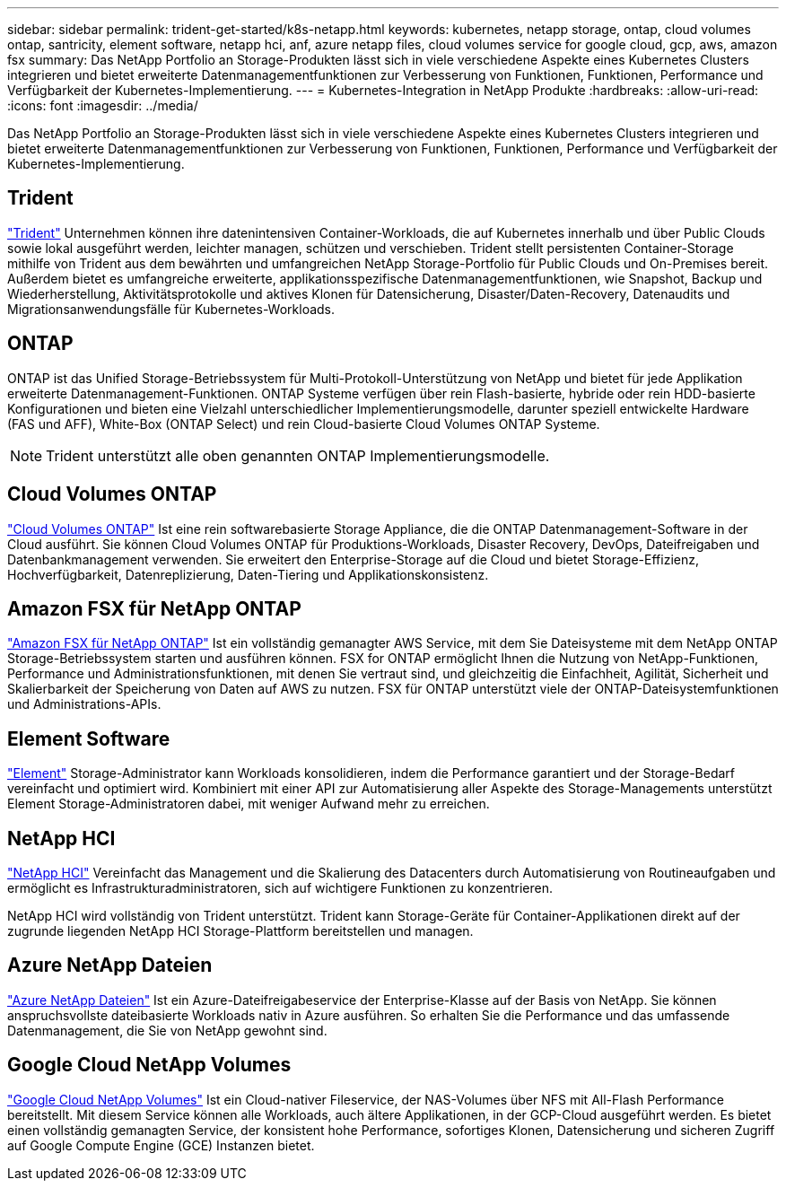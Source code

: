 ---
sidebar: sidebar 
permalink: trident-get-started/k8s-netapp.html 
keywords: kubernetes, netapp storage, ontap, cloud volumes ontap, santricity, element software, netapp hci, anf, azure netapp files, cloud volumes service for google cloud, gcp, aws, amazon fsx 
summary: Das NetApp Portfolio an Storage-Produkten lässt sich in viele verschiedene Aspekte eines Kubernetes Clusters integrieren und bietet erweiterte Datenmanagementfunktionen zur Verbesserung von Funktionen, Funktionen, Performance und Verfügbarkeit der Kubernetes-Implementierung. 
---
= Kubernetes-Integration in NetApp Produkte
:hardbreaks:
:allow-uri-read: 
:icons: font
:imagesdir: ../media/


[role="lead"]
Das NetApp Portfolio an Storage-Produkten lässt sich in viele verschiedene Aspekte eines Kubernetes Clusters integrieren und bietet erweiterte Datenmanagementfunktionen zur Verbesserung von Funktionen, Funktionen, Performance und Verfügbarkeit der Kubernetes-Implementierung.



== Trident

https://docs.netapp.com/us-en/trident/["Trident"^] Unternehmen können ihre datenintensiven Container-Workloads, die auf Kubernetes innerhalb und über Public Clouds sowie lokal ausgeführt werden, leichter managen, schützen und verschieben. Trident stellt persistenten Container-Storage mithilfe von Trident aus dem bewährten und umfangreichen NetApp Storage-Portfolio für Public Clouds und On-Premises bereit. Außerdem bietet es umfangreiche erweiterte, applikationsspezifische Datenmanagementfunktionen, wie Snapshot, Backup und Wiederherstellung, Aktivitätsprotokolle und aktives Klonen für Datensicherung, Disaster/Daten-Recovery, Datenaudits und Migrationsanwendungsfälle für Kubernetes-Workloads.



== ONTAP

ONTAP ist das Unified Storage-Betriebssystem für Multi-Protokoll-Unterstützung von NetApp und bietet für jede Applikation erweiterte Datenmanagement-Funktionen. ONTAP Systeme verfügen über rein Flash-basierte, hybride oder rein HDD-basierte Konfigurationen und bieten eine Vielzahl unterschiedlicher Implementierungsmodelle, darunter speziell entwickelte Hardware (FAS und AFF), White-Box (ONTAP Select) und rein Cloud-basierte Cloud Volumes ONTAP Systeme.


NOTE: Trident unterstützt alle oben genannten ONTAP Implementierungsmodelle.



== Cloud Volumes ONTAP

http://cloud.netapp.com/ontap-cloud?utm_source=GitHub&utm_campaign=Trident["Cloud Volumes ONTAP"^] Ist eine rein softwarebasierte Storage Appliance, die die ONTAP Datenmanagement-Software in der Cloud ausführt. Sie können Cloud Volumes ONTAP für Produktions-Workloads, Disaster Recovery, DevOps, Dateifreigaben und Datenbankmanagement verwenden. Sie erweitert den Enterprise-Storage auf die Cloud und bietet Storage-Effizienz, Hochverfügbarkeit, Datenreplizierung, Daten-Tiering und Applikationskonsistenz.



== Amazon FSX für NetApp ONTAP

https://docs.aws.amazon.com/fsx/latest/ONTAPGuide/what-is-fsx-ontap.html["Amazon FSX für NetApp ONTAP"^] Ist ein vollständig gemanagter AWS Service, mit dem Sie Dateisysteme mit dem NetApp ONTAP Storage-Betriebssystem starten und ausführen können. FSX for ONTAP ermöglicht Ihnen die Nutzung von NetApp-Funktionen, Performance und Administrationsfunktionen, mit denen Sie vertraut sind, und gleichzeitig die Einfachheit, Agilität, Sicherheit und Skalierbarkeit der Speicherung von Daten auf AWS zu nutzen. FSX für ONTAP unterstützt viele der ONTAP-Dateisystemfunktionen und Administrations-APIs.



== Element Software

https://www.netapp.com/data-management/element-software/["Element"^] Storage-Administrator kann Workloads konsolidieren, indem die Performance garantiert und der Storage-Bedarf vereinfacht und optimiert wird. Kombiniert mit einer API zur Automatisierung aller Aspekte des Storage-Managements unterstützt Element Storage-Administratoren dabei, mit weniger Aufwand mehr zu erreichen.



== NetApp HCI

https://www.netapp.com/virtual-desktop-infrastructure/netapp-hci/["NetApp HCI"^] Vereinfacht das Management und die Skalierung des Datacenters durch Automatisierung von Routineaufgaben und ermöglicht es Infrastrukturadministratoren, sich auf wichtigere Funktionen zu konzentrieren.

NetApp HCI wird vollständig von Trident unterstützt. Trident kann Storage-Geräte für Container-Applikationen direkt auf der zugrunde liegenden NetApp HCI Storage-Plattform bereitstellen und managen.



== Azure NetApp Dateien

https://azure.microsoft.com/en-us/services/netapp/["Azure NetApp Dateien"^] Ist ein Azure-Dateifreigabeservice der Enterprise-Klasse auf der Basis von NetApp. Sie können anspruchsvollste dateibasierte Workloads nativ in Azure ausführen. So erhalten Sie die Performance und das umfassende Datenmanagement, die Sie von NetApp gewohnt sind.



== Google Cloud NetApp Volumes

https://cloud.netapp.com/cloud-volumes-service-for-gcp?utm_source=GitHub&utm_campaign=Trident["Google Cloud NetApp Volumes"^] Ist ein Cloud-nativer Fileservice, der NAS-Volumes über NFS mit All-Flash Performance bereitstellt. Mit diesem Service können alle Workloads, auch ältere Applikationen, in der GCP-Cloud ausgeführt werden. Es bietet einen vollständig gemanagten Service, der konsistent hohe Performance, sofortiges Klonen, Datensicherung und sicheren Zugriff auf Google Compute Engine (GCE) Instanzen bietet.
